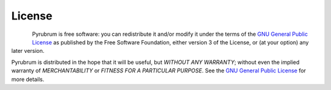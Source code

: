 License
=======

.. figure:: https://www.gnu.org/graphics/gplv3-with-text-136x68.png
    :align: left

Pyrubrum is free software: you can redistribute it and/or modify
it under the terms of the `GNU General Public License <https://github.com/hearot/pyrubrum/blob/dev/LICENSE>`_
as published by the Free Software Foundation, either version 3 of the License, or
(at your option) any later version.

Pyrubrum is distributed in the hope that it will be useful,
but *WITHOUT ANY WARRANTY*; without even the implied warranty of
*MERCHANTABILITY* or *FITNESS FOR A PARTICULAR PURPOSE*. See the
`GNU General Public License <https://github.com/hearot/pyrubrum/blob/dev/LICENSE>`_ for more details.
